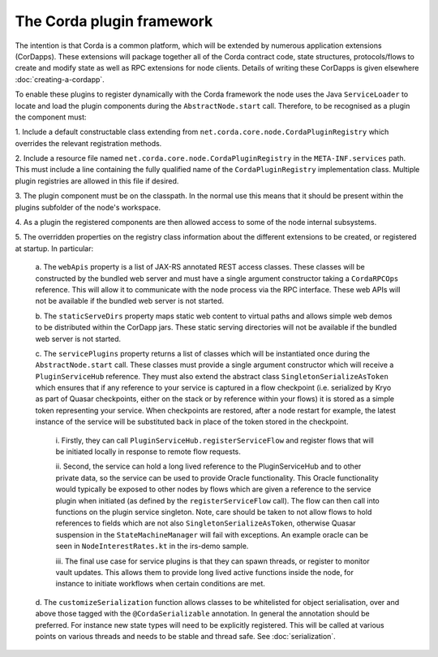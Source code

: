 The Corda plugin framework
==========================

The intention is that Corda is a common platform, which will be extended 
by numerous application extensions (CorDapps). These extensions will 
package together all of the Corda contract code, state structures, 
protocols/flows to create and modify state as well as RPC extensions for 
node clients. Details of writing these CorDapps is given elsewhere 
:doc:`creating-a-cordapp`.

To enable these plugins to register dynamically with the Corda framework 
the node uses the Java ``ServiceLoader`` to locate and load the plugin 
components during the ``AbstractNode.start`` call. Therefore, 
to be recognised as a plugin the component must: 

1. Include a default constructable class extending from 
``net.corda.core.node.CordaPluginRegistry`` which overrides the relevant 
registration methods. 

2. Include a resource file named 
``net.corda.core.node.CordaPluginRegistry`` in the ``META-INF.services`` 
path. This must include a line containing the fully qualified name of 
the ``CordaPluginRegistry`` implementation class. Multiple plugin 
registries are allowed in this file if desired. 

3. The plugin component must be on the classpath. In the normal use this 
means that it should be present within the plugins subfolder of the 
node's workspace. 

4. As a plugin the registered components are then allowed access to some 
of the node internal subsystems.

5. The overridden properties on the registry class information about the different 
extensions to be created, or registered at startup. In particular: 

    a. The ``webApis`` property is a list of JAX-RS annotated REST access 
    classes. These classes will be constructed by the bundled web server
    and must have a single argument constructor taking a ``CordaRPCOps``
    reference. This will allow it to communicate with the node process
    via the RPC interface. These web APIs will not be available if the
    bundled web server is not started.

    b. The ``staticServeDirs`` property maps static web content to virtual 
    paths and allows simple web demos to be distributed within the CorDapp 
    jars. These static serving directories will not be available if the
    bundled web server is not started.

    c. The ``servicePlugins`` property returns a list of classes which will
    be instantiated once during the ``AbstractNode.start`` call. These 
    classes must provide a single argument constructor which will receive a 
    ``PluginServiceHub`` reference. They must also extend the abstract class
    ``SingletonSerializeAsToken`` which ensures that if any reference to your
    service is captured in a flow checkpoint (i.e. serialized by Kryo as
    part of Quasar checkpoints, either on the stack or by reference within
    your flows) it is stored as a simple token representing your service.
    When checkpoints are restored, after a node restart for example,
    the latest instance of the service will be substituted back in place of
    the token stored in the checkpoint.

        i. Firstly, they can call ``PluginServiceHub.registerServiceFlow`` and
        register flows that will be initiated locally in response to remote flow 
        requests. 

        ii. Second, the service can hold a long lived reference to the 
        PluginServiceHub and to other private data, so the service can be used 
        to provide Oracle functionality. This Oracle functionality would 
        typically be exposed to other nodes by flows which are given a reference 
        to the service plugin when initiated (as defined by the 
        ``registerServiceFlow`` call). The flow can then call into functions
        on the plugin service singleton. Note, care should be taken to not allow 
        flows to hold references to fields which are not
        also ``SingletonSerializeAsToken``, otherwise Quasar suspension in the 
        ``StateMachineManager`` will fail with exceptions. An example oracle can 
        be seen in ``NodeInterestRates.kt`` in the irs-demo sample. 

        iii. The final use case for service plugins is that they can spawn threads, or register
        to monitor vault updates. This allows them to provide long lived active 
        functions inside the node, for instance to initiate workflows when 
        certain conditions are met. 

    d. The ``customizeSerialization`` function allows classes to be whitelisted
    for object serialisation, over and above those tagged with the ``@CordaSerializable``
    annotation. In general the annotation should be preferred.  For
    instance new state types will need to be explicitly registered. This will be called at
    various points on various threads and needs to be stable and thread safe. See
    :doc:`serialization`.

